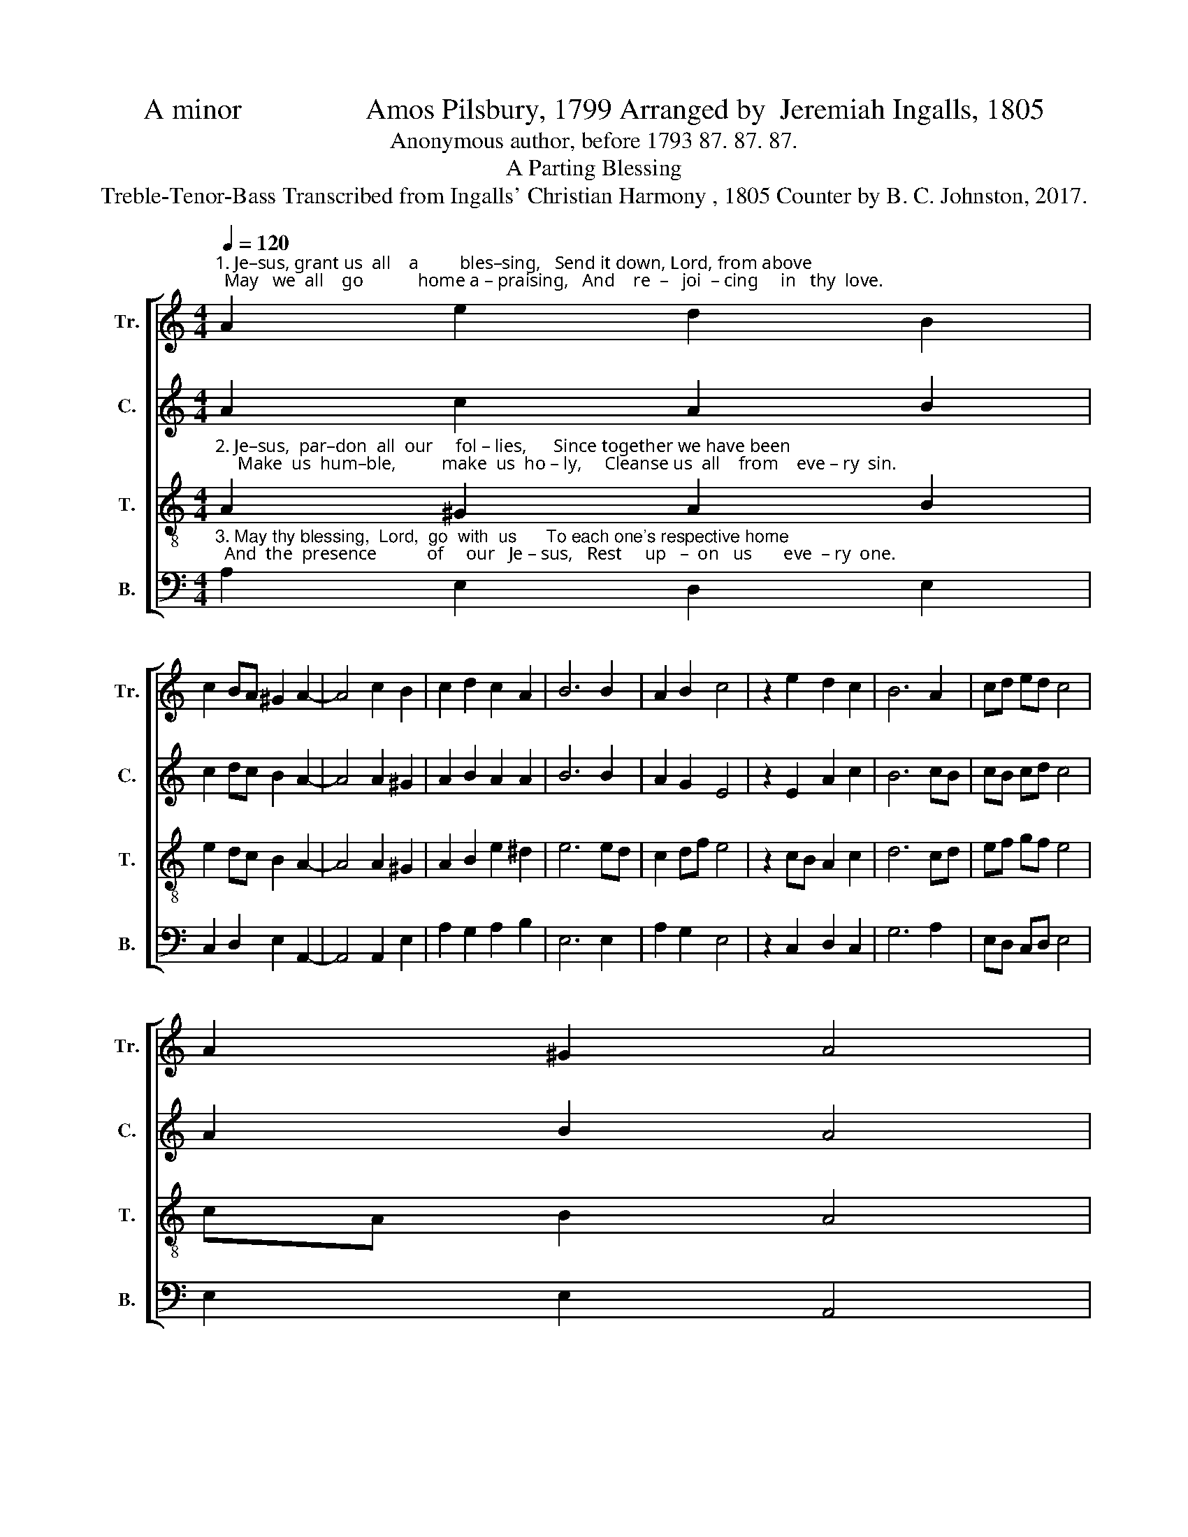 X:1
T:A minor                 Amos Pilsbury, 1799 Arranged by  Jeremiah Ingalls, 1805
T:Anonymous author, before 1793 87. 87. 87.
T:A Parting Blessing
T:Treble-Tenor-Bass Transcribed from Ingalls' Christian Harmony , 1805 Counter by B. C. Johnston, 2017.
%%score [ 1 2 3 4 ]
L:1/8
Q:1/4=120
M:4/4
K:C
V:1 treble nm="Tr." snm="Tr."
V:2 treble nm="C." snm="C."
V:3 treble-8 nm="T." snm="T."
V:4 bass nm="B." snm="B."
V:1
"^1. Je–sus, grant us  all    a         bles–sing,   Send it down, Lord, from above;  May   we  all    go            home a – praising,   And    re  –   joi  – cing     in   thy  love." A2 e2 d2 B2 | %1
 c2 BA ^G2 A2- | A4 c2 B2 | c2 d2 c2 A2 | B6 B2 | A2 B2 c4 | z2 e2 d2 c2 | B6 A2 | cd ed c4 | %9
 A2 ^G2 A4 | %10
 z2"^Farewell,  brethren,   farewell,  sisters,                 Till    we     all    shall  meet  a – gain." cB A2 B2 | %11
 c6 ed | c2 A2 B4 | z2 A2 cd ed | c4 A2 ^G2 | A8 |] %16
V:2
 A2 c2 A2 B2 | c2 dc B2 A2- | A4 A2 ^G2 | A2 B2 A2 A2 | B6 B2 | A2 G2 E4 | z2 E2 A2 c2 | B6 cB | %8
 cB cd c4 | A2 B2 A4 | z2 cB A2 G2 | E6 cB | A2 c2 B4 | z2 AB cA BA | A4 cA B2 | A8 |] %16
V:3
"^2. Je–sus,  par–don  all  our     fol – lies,      Since together we have been;     Make  us  hum–ble,          make  us  ho – ly,     Cleanse us  all    from    eve – ry  sin." A2 ^G2 A2 B2 | %1
 e2 dc B2 A2- | A4 A2 ^G2 | A2 B2 e2 ^d2 | e6 ed | c2 df e4 | z2 cB A2 c2 | d6 cd | ef gf e4 | %9
 cA B2 A4 | %10
 z2"^Farewell,  brethren,   farewell,  sisters,                 Till    we     all    shall  meet  a – gain." ed c2 df | %11
 e6 cB | A2 c2 d4 | z2 cd ef gf | e4 cA B2 | A8 |] %16
V:4
"^3. May thy blessing,  Lord,  go  with  us      To each one's respective home;  And  the  presence           of     our   Je – sus,   Rest     up   –  on   us       eve  – ry  one." A,2 E,2 D,2 E,2 | %1
 C,2 D,2 E,2 A,,2- | A,,4 A,,2 E,2 | A,2 G,2 A,2 B,2 | E,6 E,2 | A,2 G,2 E,4 | z2 C,2 D,2 C,2 | %7
 G,6 A,2 | E,D, C,D, E,4 | E,2 E,2 A,,4 | %10
 z2"^___________________________________________________________________________________\nTune composed by Amos Pilsbury in 1799, as \nKingston\n.\nA folk hymn (Jackson 1953b, no. 346). See David Music (1995) for a discussion of the history of this tune.\nWords by an anonymous author, first published 1793, sometimes attributed to George Askins (died 1816),  \n   unlikely since he emigated to the United States in 1801 (Richard Hulan, in Steel and Hulan 2010)." C,2 C,2 G,2 | %11
 C6 A,2 | A,2 A,2 G,4 | z2 A,2 E,2 E,2 | A,4 E,2 E,2 | A,,8 |] %16

